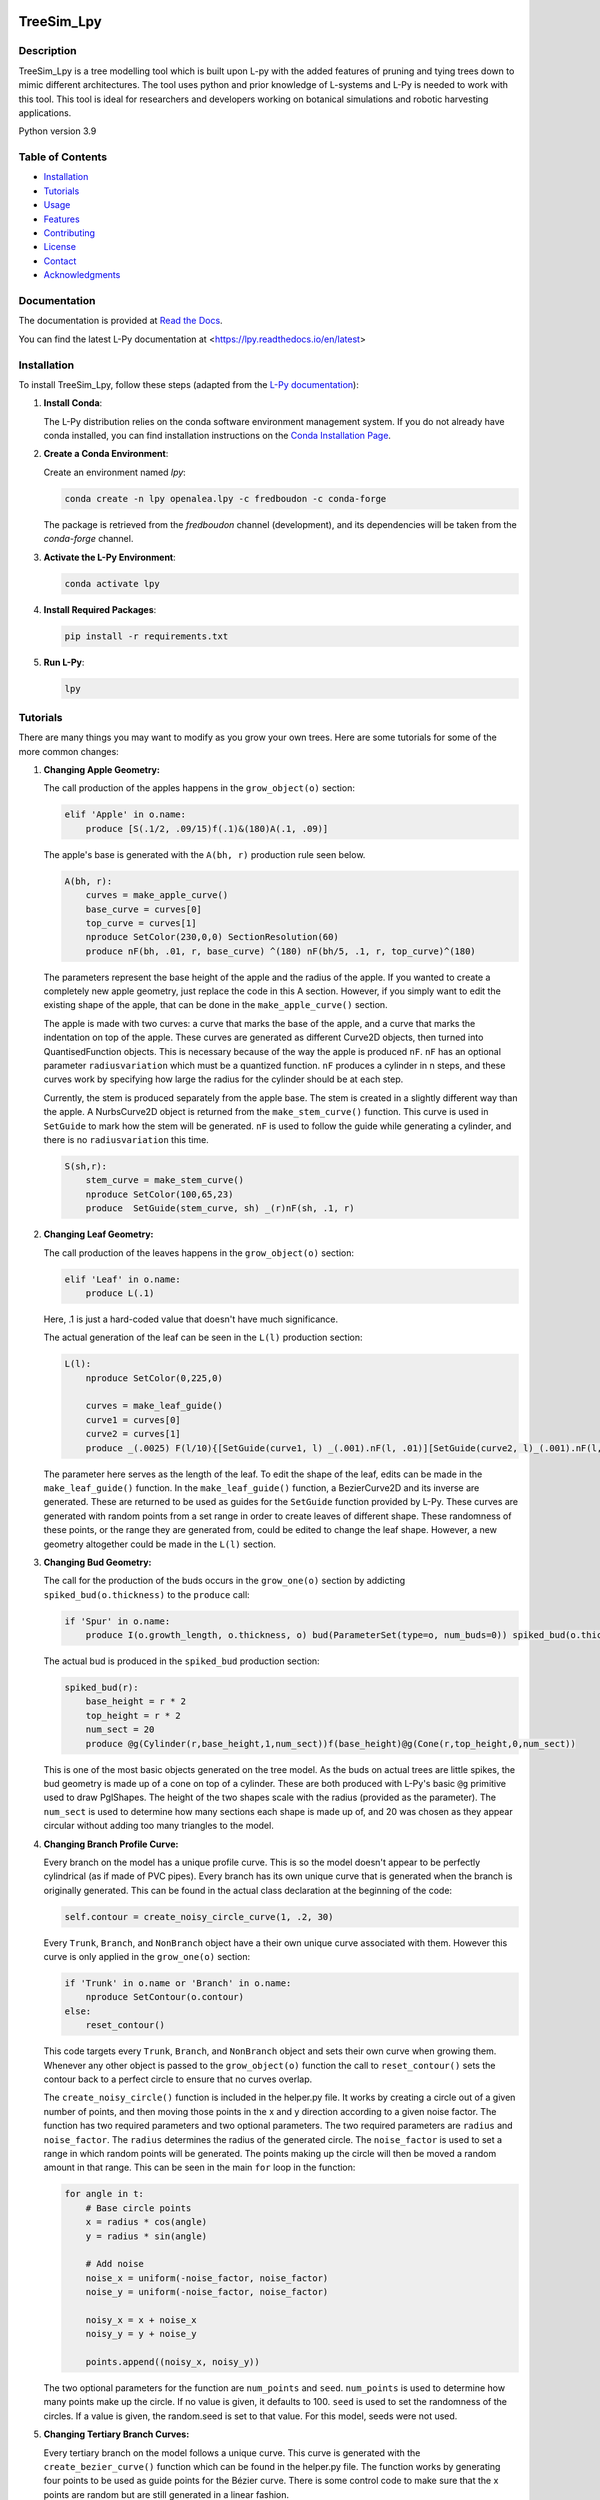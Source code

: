 ============
TreeSim_Lpy
============

Description
-----------

TreeSim_Lpy is a tree modelling tool which is built upon L-py with the added features of pruning and tying trees down to mimic different architectures. The tool uses python and prior knowledge of L-systems and L-Py is needed to work with this tool. This tool is ideal for researchers and developers working on botanical simulations and robotic harvesting applications.


Python version 3.9

Table of Contents
-----------------

- `Installation <#installation>`__
- `Tutorials <#tutorials>`__
- `Usage <#usage>`__
- `Features <#features>`__
- `Contributing <#contributing>`__
- `License <#license>`__
- `Contact <#contact>`__
- `Acknowledgments <#acknowledgments>`__

Documentation
-------------

The documentation is provided at `Read the Docs <https://treesim-lpy.readthedocs.io/en/latest/>`__.

You can find the latest L-Py documentation at <https://lpy.readthedocs.io/en/latest>


Installation
------------

To install TreeSim_Lpy, follow these steps (adapted from the `L-Py documentation <https://treesim-lpy.readthedocs.io/en/latest/installation.html>`__):

1. **Install Conda**:
   
   The L-Py distribution relies on the conda software environment management system. If you do not already have conda installed, you can find installation instructions on the `Conda Installation Page <https://docs.conda.io/projects/conda/en/latest/user-guide/install/>`__.

2. **Create a Conda Environment**:

   Create an environment named `lpy`:
   
   .. code-block:: sh

      conda create -n lpy openalea.lpy -c fredboudon -c conda-forge

   The package is retrieved from the `fredboudon` channel (development), and its dependencies will be taken from the `conda-forge` channel.

3. **Activate the L-Py Environment**:

   .. code-block:: sh

      conda activate lpy

4. **Install Required Packages**:

   .. code-block:: sh

      pip install -r requirements.txt

5. **Run L-Py**:

   .. code-block:: sh

      lpy


Tutorials
---------

There are many things you may want to modify as you grow your own trees. Here are some tutorials for some of the more common changes:

1. **Changing Apple Geometry:**
   
   The call production of the apples happens in the ``grow_object(o)`` section:

   .. code-block:: python

       elif 'Apple' in o.name:
           produce [S(.1/2, .09/15)f(.1)&(180)A(.1, .09)]
   
   

   The apple's base is generated with the ``A(bh, r)`` production rule seen below. 

   .. code-block:: python
      
      A(bh, r):
          curves = make_apple_curve()
          base_curve = curves[0]
          top_curve = curves[1]
          nproduce SetColor(230,0,0) SectionResolution(60)
          produce nF(bh, .01, r, base_curve) ^(180) nF(bh/5, .1, r, top_curve)^(180)
   
   The parameters represent the base height of the apple and the radius of the apple. If you wanted to create a completely new apple geometry, just replace the code in this A section. However, if you simply want to edit the existing shape of the apple, that can be done in the ``make_apple_curve()`` section. 

   The apple is made with two curves: a curve that marks the base of the apple, and a curve that marks the indentation on top of the apple. These curves are generated as different Curve2D objects, then turned into QuantisedFunction objects. This is necessary because of the way the apple is produced ``nF``. ``nF`` has an optional parameter ``radiusvariation`` which must be a quantized function. ``nF`` produces a cylinder in n steps, and these curves work by specifying how large the radius for the cylinder should be at each step.
   
   Currently, the stem is produced separately from the apple base. The stem is created in a slightly different way than the apple. A NurbsCurve2D object is returned from the ``make_stem_curve()`` function. This curve is used in ``SetGuide`` to mark how the stem will be generated. ``nF`` is used to follow the guide while generating a cylinder, and there is no ``radiusvariation`` this time.

   .. code-block:: python

       S(sh,r):
           stem_curve = make_stem_curve()
           nproduce SetColor(100,65,23) 
           produce  SetGuide(stem_curve, sh) _(r)nF(sh, .1, r)


2. **Changing Leaf Geometry:**

   The call production of the leaves happens in the ``grow_object(o)`` section:
   
   .. code-block:: python

       elif 'Leaf' in o.name:
           produce L(.1)

   Here, .1 is just a hard-coded value that doesn't have much significance. 

   The actual generation of the leaf can be seen in the ``L(l)`` production section:

   .. code-block:: python

      L(l):
          nproduce SetColor(0,225,0) 
  
          curves = make_leaf_guide()
          curve1 = curves[0]
          curve2 = curves[1]
          produce _(.0025) F(l/10){[SetGuide(curve1, l) _(.001).nF(l, .01)][SetGuide(curve2, l)_(.001).nF(l, .01)]}
   
   The parameter here serves as the length of the leaf. To edit the shape of the leaf, edits can be made in the ``make_leaf_guide()`` function. In the ``make_leaf_guide()`` function, a BezierCurve2D and its inverse are generated. These are returned to be used as guides for the ``SetGuide`` function provided by L-Py. These curves are generated with random points from a set range in order to create leaves of different shape. These randomness of these points, or the range they are generated from, could be edited to change the leaf shape. However, a new geometry altogether could be made in the ``L(l)`` section.
  
          


3. **Changing Bud Geometry:**

   The call for the production of the buds occurs in the ``grow_one(o)`` section by addicting ``spiked_bud(o.thickness)`` to the ``produce`` call: 
   
   .. code-block:: python

      if 'Spur' in o.name:
          produce I(o.growth_length, o.thickness, o) bud(ParameterSet(type=o, num_buds=0)) spiked_bud(o.thickness)grow_object(o)
   
   The actual bud is produced in the ``spiked_bud`` production section: 
   
   .. code-block:: python

      spiked_bud(r):
          base_height = r * 2
          top_height = r * 2
          num_sect = 20
          produce @g(Cylinder(r,base_height,1,num_sect))f(base_height)@g(Cone(r,top_height,0,num_sect))
   
   This is one of the most basic objects generated on the tree model. As the buds on actual trees are little spikes, the bud geometry is made up of a cone on top of a cylinder. These are both produced with L-Py's basic ``@g`` primitive used to draw PglShapes. The height of the two shapes scale with the radius (provided as the parameter). The ``num_sect`` is used to determine how many sections each shape is made up of, and 20 was chosen as they appear circular without adding too many triangles to the model. 
   
   

4. **Changing Branch Profile Curve:**
   
   Every branch on the model has a unique profile curve. This is so the model doesn't appear to be perfectly cylindrical (as if made of PVC pipes). Every branch has its own unique curve that is generated when the branch is originally generated. This can be found in the actual class declaration at the beginning of the code:
   
   .. code-block:: python
   
      self.contour = create_noisy_circle_curve(1, .2, 30)
   
   Every ``Trunk``, ``Branch``, and ``NonBranch`` object have a their own unique curve associated with them. However this curve is only applied in the ``grow_one(o)`` section:
   
   .. code-block:: python

      if 'Trunk' in o.name or 'Branch' in o.name:
          nproduce SetContour(o.contour)
      else:
          reset_contour()
   
   This code targets every ``Trunk``, ``Branch``, and ``NonBranch`` object and sets their own curve when growing them. Whenever any other object is passed to the ``grow_object(o)`` function the call to ``reset_contour()`` sets the contour back to a perfect circle to ensure that no curves overlap. 
   
   The ``create_noisy_circle()`` function is included in the helper.py file. It works by creating a circle out of a given number of points, and then moving those points in the x and y direction according to a given noise factor. The function has two required parameters and two optional parameters. The two required parameters are ``radius`` and ``noise_factor``. The ``radius`` determines the radius of the generated circle. The ``noise_factor`` is used to set a range in which random points will be generated. The points making up the circle will then be moved a random amount in that range. This can be seen in the main ``for`` loop in the function:
   
   .. code-block:: python
   
      for angle in t:
          # Base circle points
          x = radius * cos(angle)
          y = radius * sin(angle)
      
          # Add noise
          noise_x = uniform(-noise_factor, noise_factor)
          noise_y = uniform(-noise_factor, noise_factor)
      
          noisy_x = x + noise_x
          noisy_y = y + noise_y
      
          points.append((noisy_x, noisy_y))
   
   The two optional parameters for the function are ``num_points`` and ``seed``. ``num_points`` is used to determine how many points make up the circle. If no value is given, it defaults to 100. ``seed`` is used to set the randomness of the circles. If a value is given, the random.seed is set to that value. For this model, seeds were not used.  

5. **Changing Tertiary Branch Curves:**
   
   Every tertiary branch on the model follows a unique curve. This curve is generated with the ``create_bezier_curve()`` function which can be found in the helper.py file. The function works by generating four points to be used as guide points for the Bézier curve. There is some control code to make sure that the x points are random but are still generated in a linear fashion. 
   
   The function takes four optional parameters: ``num_control_points``, ``x_range``, ``y_range``, and ``seed_val``. ``num_control_points`` defaults to four, the standard for Bézier curves. ``x_range`` and ``y_range`` default to a tuples designating the ranges: (0,10) and (-2,2) respectively. ``seed_val`` defaults to ``None``, however in the actual model ``time.time()`` is used as the seed. 

   The actual designation of the curves for the tertiary branches can be seen in the ``bud(t)`` section:
   
   .. code-block:: python

      if 'NonTrunk' in new_object.name:
          import time
          curve = create_bezier_curve(seed_val=time.time())
          nproduce [SetGuide(curve, new_object.max_length)
   
   A curve is generated with the ``create_bezier_curve()`` and it is used as the guide for the ``SetGuide`` function provided by L-Py. 

6. **Changing color ID system:**
   
   Every object on the tree has its own unique color code to act as an ID. The implementation of this can be seen in the ``grow_object(o)`` section:

   .. code-block:: python

      r, g, b = o.color
      nproduce SetColor(r, g, b)
      
      smallest_color = [r, g, b].index(min([r, g, b]))
      o.color[smallest_color] += 1
   
   This works by finding the smallest value of the objects RGB code and incrementing it by one. This is to avoid any kind of error where a color value is greater than 255. To get rid of the color IDs, simply comment out the second two lines of the code above. 
   
   

7. **Changing Apple and Leaf ratio:**
   
   The generation of apples and leaves is random. If something is to grow off of the bud, there is a 90% chance it will be a leaf, and a 10% chance it will be an apple. These percentages are set in the ``Spur`` class declaration: 
      
   .. code-block:: python

      # From Spur class
      def create_branch(self):
          if self.num_leaves < self.max_leaves: 
              self.num_leaves += 1
              if rd.random()<0.9:
                  new_ob = Leaf(copy_from = self.prototype_dict['leaf'])
              else:
                  new_ob = Apple(copy_from = self.prototype_dict['apple'])
          else: 
              new_ob = None
          
          return new_ob
   
   


Features
--------

- **Pruning:** Remove unwanted branches to simulate pruning.
- **Branch Tying:** Simulate branches being tied down to mimic different orchard architectures.
- **Model Class Types:** The model generated is built with classes of different material type. 

========
Gallery
========
.. figure:: media/envy_model.png
   :width: 500
   :height: 500
   
   Example of a labelled, pruned and tied envy tree system using TreeSim_Lpy
  
  

.. figure:: media/ufo.png
   :width: 500
   :height: 300
   
   Example of a labelled, pruned and tied UFO tree system using TreeSim_Lpy


Contact
-------

For any questions or issues, please contact us through **GitHub Issues**. 


Help and Support
----------------

Please open an **Issue** if you need support or you run into any error (Installation, Runtime, etc.).
We'll try to resolve it as soon as possible.


==============
Citations
==============

   - F. Boudon, T. Cokelaer, C. Pradal, P. Prusinkiewicz and C. Godin, L-Py: an L-system simulation framework for modeling plant architecture development based on a dynamic language, Frontiers in Plant Science, 30 May 2012.

